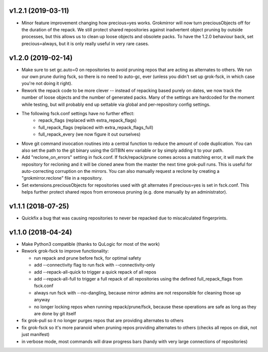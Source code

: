 v1.2.1 (2019-03-11)
-------------------
- Minor feature improvement changing how precious=yes works.
  Grokmirror will now turn preciousObjects off for the duration
  of the repack. We still protect shared repositories against
  inadvertent object pruning by outside processes, but this
  allows us to clean up loose objects and obsolete packs.
  To have the 1.2.0 behaviour back, set precious=always, but it
  is only really useful in very rare cases.


v1.2.0 (2019-02-14)
-------------------
- Make sure to set gc.auto=0 on repositories to avoid pruning repos
  that are acting as alternates to others. We run our own prune
  during fsck, so there is no need to auto-gc, ever (unless you
  didn't set up grok-fsck, in which case you're not doing it right).
- Rework the repack code to be more clever -- instead of repacking
  based purely on dates, we now track the number of loose objects
  and the number of generated packs. Many of the settings are
  hardcoded for the moment while testing, but will probably end up
  settable via global and per-repository config settings.
- The following fsck.conf settings have no further effect:
    - repack_flags (replaced with extra_repack_flags)
    - full_repack_flags (replaced with extra_repack_flags_full)
    - full_repack_every (we now figure it out ourselves)
- Move git command invocation routines into a central function to
  reduce the amount of code duplication. You can also set the path
  to the git binary using the GITBIN env variable or by simply
  adding it to your path.
- Add "reclone_on_errors" setting in fsck.conf. If fsck/repack/prune
  comes across a matching error, it will mark the repository for
  recloning and it will be cloned anew from the master the next time
  grok-pull runs. This is useful for auto-correcting corruption on the
  mirrors. You can also manually request a reclone by creating a
  "grokmirror.reclone" file in a repository.
- Set extensions.preciousObjects for repositories used with git
  alternates if precious=yes is set in fsck.conf. This helps further
  protect shared repos from erroneous pruning (e.g. done manually by
  an administrator).


v1.1.1 (2018-07-25)
-------------------
- Quickfix a bug that was causing repositories to never be repacked
  due to miscalculated fingerprints.


v1.1.0 (2018-04-24)
-------------------
- Make Python3 compatible (thanks to QuLogic for most of the work)
- Rework grok-fsck to improve functionality:

  - run repack and prune before fsck, for optimal safety
  - add --connectivity flag to run fsck with --connectivity-only
  - add --repack-all-quick to trigger a quick repack of all repos
  - add --repack-all-full to trigger a full repack of all repositories
    using the defined full_repack_flags from fsck.conf
  - always run fsck with --no-dangling, because mirror admins are not
    responsible for cleaning those up anyway
  - no longer locking repos when running repack/prune/fsck, because
    these operations are safe as long as they are done by git itself

- fix grok-pull so it no longer purges repos that are providing
  alternates to others
- fix grok-fsck so it's more paranoid when pruning repos providing
  alternates to others (checks all repos on disk, not just manifest)
- in verbose mode, most commands will draw progress bars (handy with
  very large connections of repositories)
